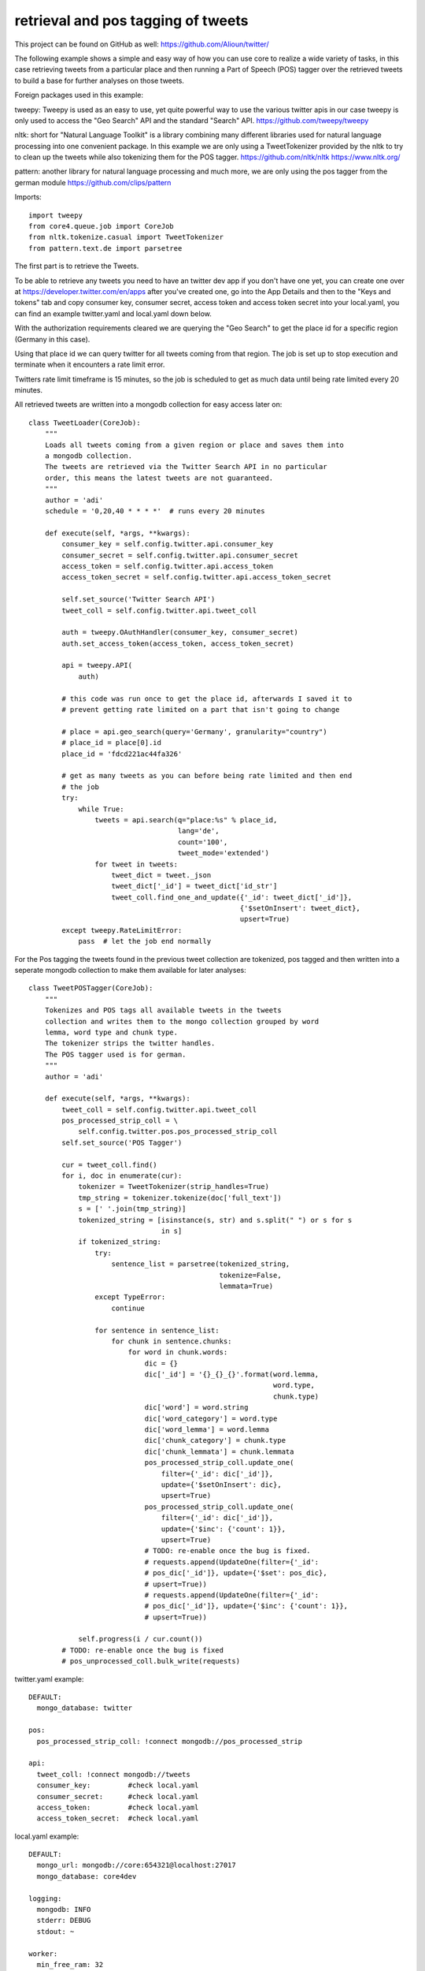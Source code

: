 ###########################################################
retrieval and pos tagging of tweets
###########################################################

This project can be found on GitHub as well:
https://github.com/Alioun/twitter/

The following example shows a simple and easy way of how you can use core to
realize a wide variety of tasks, in this case retrieving tweets from a
particular place and then running a Part of Speech (POS) tagger over the
retrieved tweets to build a base for further analyses on those tweets.

Foreign packages used in this example:

tweepy: Tweepy is used as an easy to use, yet quite powerful way to use the
various twitter apis in our case tweepy is only used to access the "Geo Search"
API and the standard "Search" API. https://github.com/tweepy/tweepy

nltk: short for "Natural Language Toolkit" is a library combining many different
libraries used for natural language processing into one convenient package.
In this example we are only using a TweetTokenizer provided by the nltk to try to
clean up the tweets while also tokenizing them for the POS tagger.
https://github.com/nltk/nltk
https://www.nltk.org/

pattern: another library for natural language processing and much more,
we are only using the pos tagger from the german module
https://github.com/clips/pattern

Imports::

    import tweepy
    from core4.queue.job import CoreJob
    from nltk.tokenize.casual import TweetTokenizer
    from pattern.text.de import parsetree

The first part is to retrieve the Tweets.

To be able to retrieve any tweets you need to have an twitter dev app if you
don't have one yet, you can create one over at
https://developer.twitter.com/en/apps after you've created one, go into the App
Details and then to the "Keys and tokens" tab and copy consumer key, consumer
secret, access token and access token secret into your local.yaml, you can find
an example twitter.yaml and local.yaml down below.

With the authorization requirements cleared we are querying the "Geo Search" to
get the place id for a specific region (Germany in this case).

Using that place id we can query twitter for all tweets coming from that region.
The job is set up to stop execution and terminate when it encounters a rate
limit error.

Twitters rate limit timeframe is 15 minutes, so the job is scheduled to get as
much data until being rate limited every 20 minutes.

All retrieved tweets are written into a mongodb collection for easy access
later on::

    class TweetLoader(CoreJob):
        """
        Loads all tweets coming from a given region or place and saves them into
        a mongodb collection.
        The tweets are retrieved via the Twitter Search API in no particular
        order, this means the latest tweets are not guaranteed.
        """
        author = 'adi'
        schedule = '0,20,40 * * * *'  # runs every 20 minutes

        def execute(self, *args, **kwargs):
            consumer_key = self.config.twitter.api.consumer_key
            consumer_secret = self.config.twitter.api.consumer_secret
            access_token = self.config.twitter.api.access_token
            access_token_secret = self.config.twitter.api.access_token_secret

            self.set_source('Twitter Search API')
            tweet_coll = self.config.twitter.api.tweet_coll

            auth = tweepy.OAuthHandler(consumer_key, consumer_secret)
            auth.set_access_token(access_token, access_token_secret)

            api = tweepy.API(
                auth)

            # this code was run once to get the place id, afterwards I saved it to
            # prevent getting rate limited on a part that isn't going to change

            # place = api.geo_search(query='Germany', granularity="country")
            # place_id = place[0].id
            place_id = 'fdcd221ac44fa326'

            # get as many tweets as you can before being rate limited and then end
            # the job
            try:
                while True:
                    tweets = api.search(q="place:%s" % place_id,
                                        lang='de',
                                        count='100',
                                        tweet_mode='extended')
                    for tweet in tweets:
                        tweet_dict = tweet._json
                        tweet_dict['_id'] = tweet_dict['id_str']
                        tweet_coll.find_one_and_update({'_id': tweet_dict['_id']},
                                                       {'$setOnInsert': tweet_dict},
                                                       upsert=True)
            except tweepy.RateLimitError:
                pass  # let the job end normally


For the Pos tagging the tweets found in the previous tweet collection are
tokenized, pos tagged and then written into a seperate mongodb collection to
make them available for later analyses::

    class TweetPOSTagger(CoreJob):
        """
        Tokenizes and POS tags all available tweets in the tweets
        collection and writes them to the mongo collection grouped by word
        lemma, word type and chunk type.
        The tokenizer strips the twitter handles.
        The POS tagger used is for german.
        """
        author = 'adi'

        def execute(self, *args, **kwargs):
            tweet_coll = self.config.twitter.api.tweet_coll
            pos_processed_strip_coll = \
                self.config.twitter.pos.pos_processed_strip_coll
            self.set_source('POS Tagger')

            cur = tweet_coll.find()
            for i, doc in enumerate(cur):
                tokenizer = TweetTokenizer(strip_handles=True)
                tmp_string = tokenizer.tokenize(doc['full_text'])
                s = [' '.join(tmp_string)]
                tokenized_string = [isinstance(s, str) and s.split(" ") or s for s
                                    in s]
                if tokenized_string:
                    try:
                        sentence_list = parsetree(tokenized_string,
                                                  tokenize=False,
                                                  lemmata=True)
                    except TypeError:
                        continue

                    for sentence in sentence_list:
                        for chunk in sentence.chunks:
                            for word in chunk.words:
                                dic = {}
                                dic['_id'] = '{}_{}_{}'.format(word.lemma,
                                                               word.type,
                                                               chunk.type)
                                dic['word'] = word.string
                                dic['word_category'] = word.type
                                dic['word_lemma'] = word.lemma
                                dic['chunk_category'] = chunk.type
                                dic['chunk_lemmata'] = chunk.lemmata
                                pos_processed_strip_coll.update_one(
                                    filter={'_id': dic['_id']},
                                    update={'$setOnInsert': dic},
                                    upsert=True)
                                pos_processed_strip_coll.update_one(
                                    filter={'_id': dic['_id']},
                                    update={'$inc': {'count': 1}},
                                    upsert=True)
                                # TODO: re-enable once the bug is fixed.
                                # requests.append(UpdateOne(filter={'_id':
                                # pos_dic['_id']}, update={'$set': pos_dic},
                                # upsert=True))
                                # requests.append(UpdateOne(filter={'_id':
                                # pos_dic['_id']}, update={'$inc': {'count': 1}},
                                # upsert=True))

                self.progress(i / cur.count())
            # TODO: re-enable once the bug is fixed
            # pos_unprocessed_coll.bulk_write(requests)

twitter.yaml example::

    DEFAULT:
      mongo_database: twitter

    pos:
      pos_processed_strip_coll: !connect mongodb://pos_processed_strip

    api:
      tweet_coll: !connect mongodb://tweets
      consumer_key:         #check local.yaml
      consumer_secret:      #check local.yaml
      access_token:         #check local.yaml
      access_token_secret:  #check local.yaml

local.yaml example::

    DEFAULT:
      mongo_url: mongodb://core:654321@localhost:27017
      mongo_database: core4dev

    logging:
      mongodb: INFO
      stderr: DEBUG
      stdout: ~

    worker:
      min_free_ram: 32

    api:
      setting:
        debug: True
        cookie_secret: hello world
      admin_password: hans

    twitter:
      api:
        consumer_key: #insert your own
        consumer_secret: #insert your own
        access_token: #insert your own
        access_token_secret: #insert your own